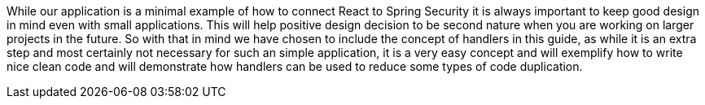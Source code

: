 While our application is a minimal example of how to connect React to Spring Security it is always
important to keep good design in mind even with small applications. This will help positive design
decision to be second nature
when you are working on larger projects in the future. So with that in mind we have chosen to include
the concept of handlers in this guide, as while it is an extra step and most certainly not necessary for such an simple
application, it is a very easy concept and will exemplify how to write nice clean code and will
demonstrate how handlers can be used to reduce some types of code duplication.